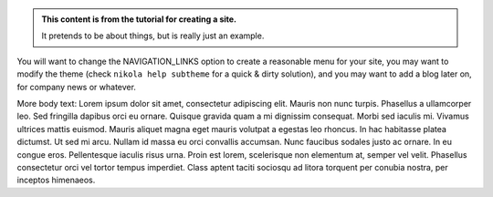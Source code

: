 .. title: Welcome to the Project Home page
.. slug: index
.. date: 2025-03-14 03:57:23 UTC
.. tags: 
.. category: 
.. link: 
.. description: Single page site, version 1
.. type: text

.. class:: jumbotron col-md-6

.. admonition:: This content is from the tutorial for creating a site.

    It pretends to be about things, but is really just an example.

    .. raw:: html

       <a href="https://getnikola.com/" class="btn btn-primary btn-lg">Click Me!</a>


.. class:: col-md-5

You will want to change the NAVIGATION_LINKS option to create a reasonable menu for your site, 
you may want to modify the theme (check ``nikola help subtheme`` for a quick & dirty solution), 
and you may want to add a blog later on, for company news or whatever.

More body text:
Lorem ipsum dolor sit amet, consectetur adipiscing elit. Mauris non nunc turpis.
Phasellus a ullamcorper leo. Sed fringilla dapibus orci eu ornare. Quisque
gravida quam a mi dignissim consequat. Morbi sed iaculis mi. Vivamus ultrices
mattis euismod. Mauris aliquet magna eget mauris volutpat a egestas leo rhoncus.
In hac habitasse platea dictumst. Ut sed mi arcu. Nullam id massa eu orci
convallis accumsan. Nunc faucibus sodales justo ac ornare. In eu congue eros.
Pellentesque iaculis risus urna. Proin est lorem, scelerisque non elementum at,
semper vel velit. Phasellus consectetur orci vel tortor tempus imperdiet. Class
aptent taciti sociosqu ad litora torquent per conubia nostra, per inceptos
himenaeos.

